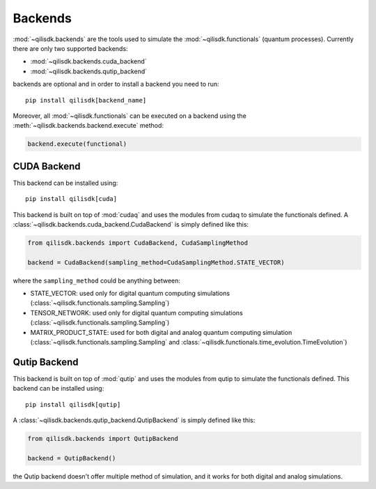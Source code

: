 Backends
======================

:mod:`~qilisdk.backends` are the tools used to simulate the :mod:`~qilisdk.functionals` (quantum processes). Currently there are only two supported backends:

- :mod:`~qilisdk.backends.cuda_backend`
- :mod:`~qilisdk.backends.qutip_backend`


backends are optional and in order to install a backend you need to run: 

::

    pip install qilisdk[backend_name]

Moreover, all :mod:`~qilisdk.functionals` can be executed on a backend using the :meth:`~qilisdk.backends.backend.execute` method: 

.. code-block:: python

    backend.execute(functional) 


CUDA Backend
-------------

This backend can be installed using: 

::

    pip install qilisdk[cuda]


This backend is built on top of :mod:`cudaq` and uses the modules from cudaq to simulate the functionals defined. 
A :class:`~qilisdk.backends.cuda_backend.CudaBackend` is simply defined like this: 

.. code-block:: python 

    from qilisdk.backends import CudaBackend, CudaSamplingMethod

    backend = CudaBackend(sampling_method=CudaSamplingMethod.STATE_VECTOR)

where the ``sampling_method`` could be anything between: 

- STATE_VECTOR: used only for digital quantum computing simulations (:class:`~qilisdk.functionals.sampling.Sampling`)
- TENSOR_NETWORK: used only for digital quantum computing simulations (:class:`~qilisdk.functionals.sampling.Sampling`)
- MATRIX_PRODUCT_STATE: used for both digital and analog quantum computing simulation (:class:`~qilisdk.functionals.sampling.Sampling` and :class:`~qilisdk.functionals.time_evolution.TimeEvolution`)


Qutip Backend
-------------

This backend is built on top of :mod:`qutip` and uses the modules from qutip to simulate the functionals defined. 
This backend can be installed using: 

::

    pip install qilisdk[qutip]

A :class:`~qilisdk.backends.qutip_backend.QutipBackend` is simply defined like this: 

.. code-block:: python 

    from qilisdk.backends import QutipBackend

    backend = QutipBackend()

the Qutip backend doesn't offer multiple method of simulation, and it works for both digital and analog simulations. 